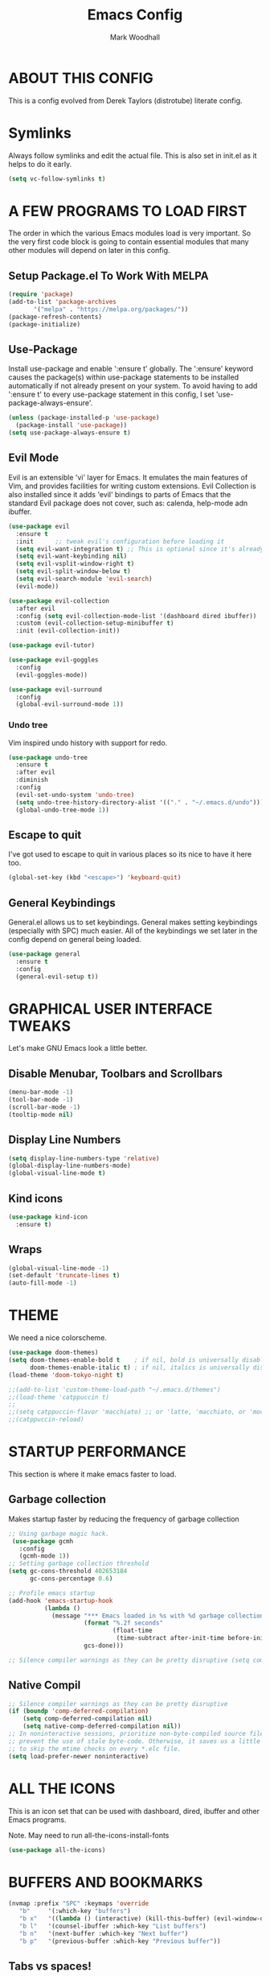 #+TITLE:  Emacs Config
#+AUTHOR: Mark Woodhall
#+PROPERTY: header-args

* ABOUT THIS CONFIG

This is a config evolved from Derek Taylors (distrotube) literate config.

* Symlinks

Always follow symlinks and edit the actual file. This is also set in init.el as it helps to do it early.

#+begin_src emacs-lisp
(setq vc-follow-symlinks t)
#+end_src

* A FEW PROGRAMS TO LOAD FIRST

The order in which the various Emacs modules load is very important.  So the very first code block is going to contain essential modules that many other modules will depend on later in this config.

** Setup Package.el To Work With MELPA

#+begin_src emacs-lisp
(require 'package)
(add-to-list 'package-archives
       '("melpa" . "https://melpa.org/packages/"))
(package-refresh-contents)
(package-initialize)
#+end_src

** Use-Package

Install use-package and enable ':ensure t' globally.  The ':ensure' keyword causes the package(s) within use-package statements to be installed automatically if not already present on your system.  To avoid having to add ':ensure t' to every use-package statement in this config, I set 'use-package-always-ensure'.

#+begin_src emacs-lisp
(unless (package-installed-p 'use-package)
  (package-install 'use-package))
(setq use-package-always-ensure t)
#+end_src

** Evil Mode

Evil is an extensible 'vi' layer for Emacs. It emulates the main features of Vim, and provides facilities for writing custom extensions.  Evil Collection is also installed since it adds 'evil' bindings to parts of Emacs that the standard Evil package does not cover, such as: calenda, help-mode adn ibuffer.

#+begin_src emacs-lisp
(use-package evil
  :ensure t
  :init      ;; tweak evil's configuration before loading it
  (setq evil-want-integration t) ;; This is optional since it's already set to t by default.
  (setq evil-want-keybinding nil)
  (setq evil-vsplit-window-right t)
  (setq evil-split-window-below t)
  (setq evil-search-module 'evil-search)
  (evil-mode))

(use-package evil-collection
  :after evil
  :config (setq evil-collection-mode-list '(dashboard dired ibuffer))
  :custom (evil-collection-setup-minibuffer t)
  :init (evil-collection-init))

(use-package evil-tutor)

(use-package evil-goggles
  :config
  (evil-goggles-mode))

(use-package evil-surround
  :config
  (global-evil-surround-mode 1))

#+end_src

*** Undo tree

Vim inspired undo history with support for redo.

#+begin_src emacs-lisp
(use-package undo-tree
  :ensure t
  :after evil
  :diminish
  :config
  (evil-set-undo-system 'undo-tree)
  (setq undo-tree-history-directory-alist '(("." . "~/.emacs.d/undo")))
  (global-undo-tree-mode 1))
#+end_src

** Escape to quit

I've got used to escape to quit in various places so its nice to have it here too.

#+begin_src emacs-lisp
(global-set-key (kbd "<escape>") 'keyboard-quit)
#+end_src

** General Keybindings

General.el allows us to set keybindings.  General makes setting keybindings (especially with SPC) much easier.  All of the keybindings we set later in the config depend on general being loaded.

#+begin_src emacs-lisp
(use-package general
  :ensure t
  :config
  (general-evil-setup t))
#+end_src

* GRAPHICAL USER INTERFACE TWEAKS

Let's make GNU Emacs look a little better.

** Disable Menubar, Toolbars and Scrollbars

#+begin_src emacs-lisp
(menu-bar-mode -1)
(tool-bar-mode -1)
(scroll-bar-mode -1)
(tooltip-mode nil)
#+end_src

** Display Line Numbers

#+begin_src emacs-lisp
(setq display-line-numbers-type 'relative)
(global-display-line-numbers-mode)
(global-visual-line-mode t)
#+end_src

** Kind icons

#+begin_src emacs-lisp
(use-package kind-icon
  :ensure t)
#+end_src

** Wraps

#+begin_src emacs-lisp
(global-visual-line-mode -1)
(set-default 'truncate-lines t)
(auto-fill-mode -1)
#+end_src

* THEME

We need a nice colorscheme.

#+begin_src emacs-lisp
(use-package doom-themes)
(setq doom-themes-enable-bold t    ; if nil, bold is universally disabled
      doom-themes-enable-italic t) ; if nil, italics is universally disabled
(load-theme 'doom-tokyo-night t)

;;(add-to-list 'custom-theme-load-path "~/.emacs.d/themes")
;;(load-theme 'catppuccin t)
;;
;;(setq catppuccin-flavor 'macchiato) ;; or 'latte, 'macchiato, or 'mocha
;;(catppuccin-reload)
#+end_src

* STARTUP PERFORMANCE

  This section is where it make emacs faster to load.

** Garbage collection

Makes startup faster by reducing the frequency of garbage collection

#+begin_src emacs-lisp
;; Using garbage magic hack.
 (use-package gcmh
   :config
   (gcmh-mode 1))
;; Setting garbage collection threshold
(setq gc-cons-threshold 402653184
      gc-cons-percentage 0.6)

;; Profile emacs startup
(add-hook 'emacs-startup-hook
          (lambda ()
            (message "*** Emacs loaded in %s with %d garbage collections."
                     (format "%.2f seconds"
                             (float-time
                              (time-subtract after-init-time before-init-time)))
                     gcs-done)))

;; Silence compiler warnings as they can be pretty disruptive (setq comp-async-report-warnings-errors nil)
#+end_src

** Native Compil

#+begin_src emacs-lisp
;; Silence compiler warnings as they can be pretty disruptive
(if (boundp 'comp-deferred-compilation)
    (setq comp-deferred-compilation nil)
    (setq native-comp-deferred-compilation nil))
;; In noninteractive sessions, prioritize non-byte-compiled source files to
;; prevent the use of stale byte-code. Otherwise, it saves us a little IO time
;; to skip the mtime checks on every *.elc file.
(setq load-prefer-newer noninteractive)
#+end_src

* ALL THE ICONS

This is an icon set that can be used with dashboard, dired, ibuffer and other Emacs programs.

Note. May need to run all-the-icons-install-fonts

#+begin_src emacs-lisp
(use-package all-the-icons)
#+end_src

* BUFFERS AND BOOKMARKS

#+begin_src emacs-lisp
 (nvmap :prefix "SPC" :keymaps 'override
    "b"     '(:which-key "buffers")
    "b x"   '((lambda () (interactive) (kill-this-buffer) (evil-window-delete)) :which-key "Kill buffer")
    "b l"   '(counsel-ibuffer :which-key "List buffers")
    "b n"   '(next-buffer :which-key "Next buffer")
    "b p"   '(previous-buffer :which-key "Previous buffer"))
#+end_src

** Tabs vs spaces!

Indent with spaces and setup trailing whitespace removal with ws-butler.

#+begin_src emacs-lisp
(setq-default indent-tabs-mode nil)
(use-package ws-butler)
(add-hook 'prog-mode-hook #'ws-butler-mode)
#+end_src

* Terminal

#+begin_src emacs-lisp
(use-package exec-path-from-shell)
(when (memq window-system '(mac ns x))
  (exec-path-from-shell-initialize))
#+end_src

** Bindings

#+begin_src emacs-lisp
(nvmap :prefix "SPC" :keymaps 'override
    "t"     '(:which-key "terminal")
    "t n"   '((lambda () (interactive) (projectile-run-vterm)) :which-key "New Terminal")
    "t f"   '((lambda () (interactive) (projectile-run-vterm)) :which-key "New Terminal")
    "t s"   '((lambda () (interactive) (projectile-run-shell)) :which-key "New Shell"))
#+end_src

* DASHBOARD

Emacs Dashboard is an extensible startup screen showing you recent files, bookmarks, agenda items and an Emacs banner.

** Configuring Dashboard

#+begin_src emacs-lisp
(use-package dashboard
  :init      ;; tweak dashboard config before loading it
  (setq dashboard-set-heading-icons t)
  (setq dashboard-set-file-icons t)
  (setq dashboard-icon-type 'all-the-icons)
  (setq dashboard-banner-logo-title "Emacs Is More Than A Text Editor!")
  (setq dashboard-startup-banner "~/.emacs.d/emacs-dash.png")  ;; use custom image as banner
  (setq dashboard-center-content t) ;; set to 't' for centered content
  (setq dashboard-items '((recents . 9)
                          (projects . 5)))
  :config
  (dashboard-setup-startup-hook))
#+end_src

** Dashboard in Emacsclient

This setting ensures that emacsclient always opens on *dashboard* rather than *scratch*.

#+begin_src emacs-lisp
(setq initial-buffer-choice (lambda () (get-buffer "*dashboard*")))
#+end_src

* DELETE SELECTION MODE

By default in Emacs, we don't have ability to select text, and then start typing and our new text replaces the selection.  Let's fix that!

#+begin_src emacs-lisp
(delete-selection-mode t)
#+end_src

* EVALUATE ELISP EXPRESSIONS

I choose to use the format 'SPC e' plus 'key' for these (I also use 'SPC e' for 'eww' keybindings).

#+begin_src emacs-lisp
(nvmap :keymaps '(emacs-lisp-mode-map org-mode-map) :prefix "SPC"
  "m"   '(:which-key "major")
  "m e" '(:which-key "evaluation")
  "m e b" '(eval-buffer :which-key "Eval buffer")
  "m e e" '(eval-defun-at-point :which-key "Eval root expressions")
  "m e E" '(eval-sexp-at-point :which-key "Eval expressions"))
#+end_src

* FILES

** File-related Keybindings

#+begin_src emacs-lisp
(nvmap :states '(normal visual) :keymaps 'override :prefix "SPC"
       "f"     '(:which-key "files")
       "f f"   '(counsel-find-file :which-key "Find file")
       "f g"   '(counsel-rg :which-key "Grep files")
       "f r"   '(counsel-recentf :which-key "Recent files")
       "f s"   '(save-buffer :which-key "Save file")
       "f u"   '(sudo-edit-find-file :which-key "Sudo find file")
       "f C"   '(copy-file :which-key "Copy file")
       "f D"   '(delete-file :which-key "Delete file")
       "f R"   '(rename-file :which-key "Rename file")
       "f S"   '(write-file :which-key "Save file as...")
       "f U"   '(sudo-edit :which-key "Sudo edit file"))
#+end_src

** Installing Some Useful File-related Modules

#+begin_src emacs-lisp
(use-package sudo-edit) ;; Utilities for opening files with sudo
#+end_src

* FONTS

Defining our fonts.

** Setting The Font Face

#+begin_src emacs-lisp
(set-face-attribute 'default nil
  :font "JetBrains Mono"
  :height 110
  :weight 'medium)
(set-face-attribute 'variable-pitch nil
  :font "JetBrains Mono"
  :height 110
  :weight 'medium)
(set-face-attribute 'fixed-pitch nil
  :font "JetBrains Mono"
  :height 110
  :weight 'medium)
;; Makes commented text and keywords italics.
;; This is working in emacsclient but not emacs.
;; Your font must have an italic face available.
(set-face-attribute 'font-lock-comment-face nil
  :slant 'italic)
(set-face-attribute 'font-lock-keyword-face nil
  :slant 'italic)

;; Uncomment the following line if line spacing needs adjusting.
(setq-default line-spacing 0.12)

;; Needed if using emacsclient. Otherwise, your fonts will be smaller than expected.
(add-to-list 'default-frame-alist '(font . "JetBrains Mono"))
;; changes certain keywords to symbols, such as lamda!
(setq global-prettify-symbols-mode t)
#+end_src

* GENERAL KEYBINDINGS

General.el allows us to set keybindings.  As a longtime Doom Emacs user, I have grown accustomed to using SPC as the prefix key.  It certainly is easier on the hands than constantly using CTRL for a prefix.

#+begin_src emacs-lisp
(nvmap :keymaps 'override :prefix "SPC"
       "SPC"   '(counsel-M-x :which-key "All commands (M-x)")
       "h"     '(:which-key "help")
       "h r"   '(:which-key "reload")
       "h r e" '((lambda () (interactive) (load-file "~/.emacs.d/init.el")) :which-key "Reload emacs config"))
#+end_src

* Mode line

#+begin_src emacs-lisp
(use-package doom-modeline)
(doom-modeline-mode 1)
#+end_src

* Counsel

#+begin_src emacs-lisp
(use-package counsel)
(use-package smex)

(use-package ivy
  :defer 0.1
  :diminish
  :bind
  (("C-s" . swiper)
   :map evil-insert-state-map
   ("C-k" . ivy-previous-line)
   :map ivy-minibuffer-map
   ("TAB" . ivy-alt-done)
   ("C-l" . ivy-alt-done)
   ("C-j" . ivy-next-line)
   ("C-k" . ivy-previous-line)
   :map ivy-switch-buffer-map
   ("C-k" . ivy-previous-line)
   ("C-j" . ivy-next-line)
   ("C-l" . ivy-done)
   ("C-d" . ivy-switch-buffer-kill)
   :map ivy-reverse-i-search-map
   ("C-k" . ivy-previous-line)
   ("C-j" . ivy-next-line)
   ("C-d" . ivy-reverse-i-search-kill))
  :custom
  (setq ivy-count-format "(%d/%d) ")
  (setq ivy-use-virtual-buffers t)
  (setq enable-recursive-minibuffers t)
  (add-to-list 'ivy-sort-functions-alist
               '(counsel-recentf . file-newer-than-file-p))
  :config
  (ivy-mode))
(use-package ivy-rich
  :after ivy
  :custom
  (ivy-virtual-abbreviate 'full
			  ivy-rich-switch-buffer-align-virtual-buffer t
			  ivy-rich-path-style 'abbrev)
  :config
  (ivy-set-display-transformer 'ivy-switch-buffer
                               'ivy-rich-switch-buffer-transformer)
  (ivy-rich-mode 1)) ;; this gets us descriptions in M-x.

(use-package ivy-xref
  :ensure t
  :init
  ;; xref initialization is different in Emacs 27 - there are two different
  ;; variables which can be set rather than just one
  (when (>= emacs-major-version 27)
    (setq xref-show-definitions-function #'ivy-xref-show-defs))
  ;; Necessary in Emacs <27. In Emacs 27 it will affect all xref-based
  ;; commands other than xref-find-definitions (e.g. project-find-regexp)
  ;; as well
  (setq xref-show-xrefs-function #'ivy-xref-show-xrefs))

#+end_src

* LANGUAGE SUPPORT

Adding packages for programming langauges, so we can have nice things like syntax highlighting.

#+begin_src emacs-lisp
(use-package clojure-mode)
(use-package lua-mode)
(use-package markdown-mode)
(use-package kotlin-mode)
(use-package fennel-mode)
(use-package terraform-mode)
#+end_src

** Language tools and config

Settings and packages for specific langauges

*** All

#+begin_src emacs-lisp
(use-package highlight-indent-guides
  :ensure t
  :diminish t
  :config
  (setq highlight-indent-guides-method 'column)
  :init
  (add-hook 'prog-mode-hook 'highlight-indent-guides-mode))

(use-package rainbow-delimiters
  :ensure t
  :diminish t
  :init
  (add-hook 'prog-mode-hook 'rainbow-delimiters-mode))
#+end_src

**** Compiler settings

#+begin_src emacs-lisp
(use-package ansi-color
  :hook (compilation-filter . ansi-color-compilation-filter))

(setq compilation-scroll-output t)
#+end_src

*** Kotlin

**** Bindings 

#+begin_src emacs-lisp
(nvmap :keymaps 'kotlin-mode-map :prefix "SPC"
  "m" '(:which-key "kotlin")
  "m i" '(:which-key "idea")
  "m i i" '(mw/idea-inspect-changes :which-key "Inspect changed code")
  "m i I" '(mw/idea-inspect-all :which-key "Inspect all code")
  "m m" '(:which-key "mvn")
  "m m c" '(mw/mvn-compile :which-key "Compile")
  "m m C" '(mw/mvn-compile-all :which-key "Compile all, including tests")
  "m m t" '(mw/mvn-test :which-key "Run tests")
  "m m T" '(mw/mvn-integration-test :which-key "Run integration tests")
  "m m s" '(mw/mvn-spring-boot-run :which-key "Run spring boot"))
#+end_src

*** NPM

Add an option to run an npm target as compilation and setup a shortcut to a tailwind watch target.

#+begin_src emacs-lisp
(defun mw/npm-run-target (target options)
  "Run npm run TARGET with OPTIONS."
  (interactive)
  (compile
   (mw/build-command " npm run " target options t t)))

(defun mw/npm-run-watch-tailwind ()
  "Run the mvn targets clean and compile."
  (interactive)
  (mw/npm-run-target "tailwindw" ""))
#+end_src


*** MVN

Helper functions to run mvn compile and test.

#+begin_src emacs-lisp
(use-package feature-mode)

(defun mw/read-env-file (filename replace-double-quotes)
  "Return the contents of FILENAME."
  (if (file-exists-p filename)
      (let* ((data (with-temp-buffer
                     (insert-file-contents filename)
                     (buffer-string)))
             (no-comments (replace-regexp-in-string "#.*\n" "" data nil 'literal))
             (no-exp (replace-regexp-in-string (regexp-quote "EXPORT ") "" no-comments nil 'literal))
             (no-new-lines (replace-regexp-in-string (regexp-quote "\n") " " no-exp nil 'literal))
             (no-double-quotes (if replace-double-quotes
                                  (replace-regexp-in-string (regexp-quote "\"") "" no-new-lines nil 'literal)
                                  no-new-lines)))
        no-double-quotes)
    ""))

(defun mw/build-command (cmd target options change-dir read-env)
  (let ((env (if read-env (mw/read-env-file (concat (projectile-project-root) "/.env") nil) ""))
        (cd (if change-dir (concat "cd " (projectile-project-root) "\n")))
        (command (if cmd (concat cmd " ") ""))
        (opts (if options (concat " " options) "")))
    (concat cd
            env
            command target opts)))

(defun mw/mvn-exec-target (target options)
  "Run the mvn TARGET with OPTIONS."
  (interactive)
  (compile
   (mw/build-command " mvn -Dstyle.color=always" target options t t)))

(defun mw/mvn-compile ()
  "Run the mvn targets clean and compile."
  (interactive)
  (mw/mvn-exec-target "clean compile" ""))

(defun mw/mvn-compile-all ()
  "Run the mvn targets clean, compile, and test-compile."
  (interactive)
  (mw/mvn-exec-target "clean compile test-compile" ""))

(defun mw/mvn-test ()
  "Run the mvn targets clean and test."
  (interactive)
  (mw/mvn-exec-target "clean test" ""))

(defun mw/mvn-integration-test ()
  "Run the mvn targets clean and integration-test."
  (interactive)
  (mw/mvn-exec-target "clean integration-test" ""))

(defun mw/mvn-spring-boot-run ()
  "Run the mvn targets clean and spring-boot:run."
  (interactive)
  (mw/mvn-exec-target "clean spring-boot:run" ""))
#+end_src

*** IDEA inspections

Functions to enable a compiler that calls idea code inspections

#+begin_src emacs-lisp
(defun mw/idea-exec-target (target options)
  "Run the idea TARGET with OPTIONS."
  (interactive)
  (compile
   (mw/build-command "PATH=\"/usr/lib/jvm/java-20-openjdk/bin/:$PATH\" idea.sh" target options t t)))

(defun mw/idea-inspect (options)
  "Run the idea inspect target."
  (interactive)
  (let ((project (projectile-project-root)))
    (mw/idea-exec-target
     "inspect"
     (concat project " " project ".idea/inspectionProfiles/Project_Default.xml ./inspection.txt -v0 -d " project "src "
             options
             " && cat ./inspection.txt"))))

(defun mw/idea-inspect-all ()
  (interactive)
  (mw/idea-inspect "-format plain"))

(defun mw/idea-inspect-changes ()
  (interactive)
  (mw/idea-inspect "-format plain -changes"))
#+end_src

*** Cucumber

Helper functions to run cucumber via mvn.

#+begin_src emacs-lisp
(use-package feature-mode)
(defun mw/cucumber-options (feature line glue)
  (let ((line-t (if line (concat ":" line) ""))
        (glue-str (if glue
                      (concat " -Dcucumber.glue=\"" glue "\"")
                    "")))
    (concat
     "-Dcucumber.features=\""
     feature
     line-t"\""
     glue-str)))

(defun mw/mvn-test-cucumber-target (feature line glue)
  "Run the mvn targets clean and test with cucumber options FEATURE LINE GLUE.
This specifies cucumber options for testing just the feature in file."
  (interactive)
  (let* ((cucumber-options (mw/cucumber-options feature line glue))
         (target "clean test-compile test"))
    (mw/mvn-exec-target target cucumber-options)))

(defun mw/mvn-test-cucumber-this-feature (glue)
  "Run the mvn targets clean and test for this feature with GLUE.
This specifies cucumber options for testing just the feature in file."
  (interactive)
  (mw/mvn-test-cucumber-target
   (buffer-file-name)
   nil
   glue))

(defun mw/mvn-test-cucumber-this-scenario (glue)
  "Run the mvn targets clean and test for this scenario.
This specifies cucumber options for testing just the scenario under cursor."
  (interactive)
  (mw/mvn-test-cucumber-target
   (buffer-file-name)
   (number-to-string
    (line-number-at-pos))
   glue))

(defun crossref/cucumber-current-manifold-glue-path ()
  (let* ((dir (file-name-directory (buffer-file-name)))
         (dir-parts (split-string dir "/"))
         (dir-parts-length (length dir-parts))
         (feature (elt dir-parts (- dir-parts-length 2)))
         (glue (concat "org.crossref.manifold.common,org.crossref.manifold." feature)))
    glue))

(defun crossref/mvn-test-cucumber-this-scenario ()
  "Run the crossref mvn targets clean and test for this scenario.
This specifies cucumber options for testing just the scenario under cursor."
  (interactive)
  (let* ((glue (crossref/cucumber-current-manifold-glue-path)))
    (mw/mvn-test-cucumber-this-scenario glue)))

(defun crossref/mvn-test-cucumber-this-feature ()
  "Run the crossref mvn targets clean and test for this feature.
This specifies cucumber options for testing just the feature in file."
  (interactive)
  (let* ((glue (crossref/cucumber-current-manifold-glue-path)))
    (mw/mvn-test-cucumber-this-feature glue)))

(nvmap :keymaps 'feature-mode-map :prefix "SPC"
  "m" '(:which-key "Cucumber")
  "m r" '(:which-key "Run")
  "m r a" '(mw/mvn-integration-test :which-key "Run all")
  "m r s" '((lambda () (interactive)
                         (let ((proj (projectile-project-root)))
                         (if (string-match "/manifold" proj)
                             (crossref/mvn-test-cucumber-this-scenario)
                             (mw/mvn-test-cucumber-this-scenario)))) :which-key "Run scenario")
  "m r f" '((lambda () (interactive)
                         (let ((proj (projectile-project-root)))
                         (if (string-match "/manifold" proj)
                             (crossref/mvn-test-cucumber-this-feature)
                             (mw/mvn-test-cucumber-this-feature)))) :which-key "Run feature"))
#+end_src


*** Docker

#+begin_src emacs-lisp
(use-package yaml)
(use-package docker)
(use-package dockerfile-mode)

#+end_src

*** SQL

#+begin_src emacs-lisp
(nvmap :keymaps 'sql-mode-map :prefix "SPC"
       "m p" '(:which-key "Connections")
       "m p c" '(sql-postgres :which-key "Connect to postgres")
       "m e r" '(sql-send-region :which-key "Eval sql region")
       "m e e" '(sql-send-paragraph :which-key "Eval sql paragraph"))
#+end_src

**** Connections

#+begin_src emacs-lisp
(setq sql-connection-alist
      '((local (sql-product 'postgres)
               (sql-port 5432)
               (sql-server "localhost"))
        (local5433 (sql-product 'postgres)
                   (sql-port 5433)
                   (sql-server "localhost"))))

(defun psql-connect (product connection)
  (setq sql-product 'postgres)
  (sql-connect connection))

(defun psql-local ()
  (interactive)
  (psql-connect 'postgres 'local))

(defun psql-local5433 ()
  (interactive)
  (psql-connect 'postgres 'local5433))

#+end_src

*** Lisp

#+begin_src emacs-lisp
(use-package smartparens
  :ensure t
  :diminish t
  :init
  (add-hook 'org-mode-hook #'smartparens-mode)
  (add-hook 'clojure-mode-hook #'smartparens-mode)
  (add-hook 'kotlin-mode-hook #'smartparens-mode)
  (add-hook 'fennel-mode-hook #'smartparens-mode)
  (add-hook 'cider-repl-mode-hook #'smartparens-mode)
  (add-hook 'emacs-lisp-mode-hook #'smartparens-mode))

(defmacro def-pairs (pairs)
  "Define functions for pairing. PAIRS is an alist of (NAME . STRING)
conses, where NAME is the function name that will be created and
STRING is a single-character string that marks the opening character.

  (def-pairs ((paren . \"(\")
              (bracket . \"[\"))

defines the functions WRAP-WITH-PAREN and WRAP-WITH-BRACKET,
respectively."
  `(progn
     ,@(cl-loop for (key . val) in pairs
             collect
             `(defun ,(read (concat
                             "wrap-with-"
                             (prin1-to-string key)
                             "s"))
                  (&optional arg)
                (interactive "p")
                (sp-wrap-with-pair ,val)))))

(def-pairs ((paren . "(")
            (bracket . "[")
            (brace . "{")
            (single-quote . "'")
            (double-quote . "\"")
            (back-quote . "`")))

(nvmap :keymaps 'smartparens-mode-map :prefix "SPC"
  "s"   '(:which-key "smartparens")
  "s s"   '(:which-key "slurp")
  "s s b" '(sp-backward-slurp-sexp :which-key "Backward slurp sexp")
  "s s f" '(sp-forward-slurp-sexp :which-key "Forward slurp sexp")

  "s b"   '(:which-key "barf")
  "s b b" '(sp-backward-barf-sexp :which-key "Backward barf sexp")
  "s b f" '(sp-forward-barf-sexp :which-key "Forward barf sexp")

  "s u"   '(:which-key "unwrap")
  "s u b" '(sp-backward-unwrap-sexp :which-key "Unwrap expression")
  "s u r" '(sp-raise-sexp :which-key "Raise expression")

  "s w"   '(:which-key "wrap")
  "s w ("  '(wrap-with-parens :which-key "Wrap with parens")
  "s w )"  '(wrap-with-parens :which-key "Wrap with parens")
  "s w ["  '(wrap-with-brackets :which-key "Wrap with brackets")
  "s w ]"  '(wrap-with-brackets :which-key "Wrap with brackets")
  "s w {"  '(wrap-with-braces :which-key "Wrap with braces")
  "s w }"  '(wrap-with-braces :which-key "Wrap with braces")
  "s w \""  '(wrap-with-double-quotes :which-key "Wrap with double quotes")
  "s w '"  '(wrap-with-single-quotes :which-key "Wrap with single quotes")
  "s w _"  '(wrap-with-underscores :which-key "Wrap with underscores")
  "s w `"  '(wrap-with-back-quotes :which-key "Wrap with backticks"))
#+end_src

*** Clojure

#+begin_src emacs-lisp
(use-package cider)

(defun mw/nrepl-reset ()
  (interactive)
  (cider-interactive-eval
   "(dev/reset)"))

(defun mw/nrepl-dev ()
  (interactive)
  (cider-interactive-eval
   "(user/dev)"))

(defun mw/nrepl-go ()
  (interactive)
  (cider-interactive-eval
   "(dev/go)"))

(defun mw/nrepl-init-db ()
  (interactive)
  (cider-interactive-eval
   "(use 'db) (db/init-schema)"))

(defun mw/nrepl-migrate-db ()
  (interactive)
  (cider-interactive-eval
   "(use 'db) (db/migrate-schema)"))

(nvmap :keymaps 'clojure-mode-map :prefix "SPC"
  "m"   '(:which-key "major")
  "m e" '(:which-key "evaluation")
  "m r" '(:which-key "reloaded")

  "m r g" '(mw/nrepl-go :which-key "Go")
  "m r d" '(mw/nrepl-dev :which-key "Dev")
  "m r r" '(mw/nrepl-reset :which-key "Reset")
  "m r m" '(mw/nrepl-migrate-db :which-key "Migrate DB")
  "m r i" '(mw/nrepl-init-db :which-key "Init DB")

  "m e b" '(cider-eval-buffer :which-key "Cider eval buffer")
  "m e e" '(cider-eval-defun-at-point :which-key "Cider eval root expressions")
  "m e E" '(cider-eval-last-sexp :which-key "Cider eval expressions")

  "m t" '(:which-key "test")
  "m t p" '(cider-test-run-project-tests :which-key "Cider run project tests")
  "m t n" '(cider-test-run-ns-tests :which-key "Cider run ns tests")

  "m s" '(:which-key "sesman")
  "m s I" '(cider-jack-in-cljs :which-key "Cider jack in cljs")
  "m s i" '(cider-jack-in :which-key "Cider jack in"))
#+end_src


*** Fennel

#+begin_src emacs-lisp
(nvmap :keymaps 'fennel-mode-map :prefix "SPC"
  "m"   '(:which-key "major")
  "m e" '(:which-key "evaluation")

  "m e b" '(fennel-reload :which-key "Cider eval buffer")
  "m e e" '(fennel-eval-toplevel-form :which-key "Cider eval root expressions")
  "m e E" '(fennel-eval-last-sexp :which-key "Cider eval expressions")

  "m s" '(:which-key "sesman")
  "m s i" '(fennel-repl :which-key "Fennel REPL"))
#+end_src

* LSP

#+begin_src emacs-lisp
(use-package lsp-ui)
(use-package lsp-mode
  :config
 (setq lsp-semantic-tokens-enable t))
(use-package lsp-treemacs)
(use-package lsp-ivy)

(add-hook 'sql-mode-hook 'lsp)
(setq lsp-sqls-workspace-config-path nil)
(setq lsp-sqls-connections
    '(((driver . "postgresql") (dataSourceName . "host=127.0.0.1 port=5432 user=bags password=bags dbname=bags sslmode=disable"))
     ((driver . "postgresql") (dataSourceName . "host=127.0.0.1 port=5432 user=pelly password=pelly dbname=pelly sslmode=disable"))
     ((driver . "postgresql") (dataSourceName . "host=127.0.0.1 port=5432 user=abv password=abv dbname=abv sslmode=disable"))
))

(add-hook 'clojure-mode-hook 'lsp)
(add-hook 'clojurescript-mode-hook 'lsp)
(add-hook 'clojurec-mode-hook 'lsp)
(add-hook 'kotlin-mode-hook 'lsp)
(add-hook 'fennel-mode-hook 'lsp)
(setq lsp-enable-indentation nil)
(setq read-process-output-max (* 1024 1024))

(add-to-list 'lsp-language-id-configuration '(fennel-mode . "fennel"))

(lsp-register-client (make-lsp-client
                      :new-connection (lsp-stdio-connection "fennel-ls")
                      :activation-fn (lsp-activate-on "fennel")
                      :server-id 'fennel-ls))

#+end_src

** Bindings

#+begin_src emacs-lisp
(nvmap :prefix ""
  "K" '(lsp-ui-doc-glance :which-key "Lsp Documentation"))

(nvmap :prefix "SPC"
  "l"   '(:which-key "lsp")
  "l g" '(:which-key "goto")
  "l g d" '(lsp-find-definition :which-key "Find definition")
  "l d" '(:which-key "diag")
  "l d r" '(lsp-find-references :which-key "Find references")
  "l d a" '(lsp-execute-code-action :which-key "LSP code actions")
  "l d D" '(lsp-treemacs-errors-list :which-key "Diagnotics"))
#+end_src

* Syntax Checking

#+begin_src emacs-lisp
(use-package flycheck
  :init (global-flycheck-mode))

(use-package flycheck-kotlin
  :config (add-to-list 'flycheck-checkers 'kotlin-ktlint))
#+end_src

* Completion

#+begin_src emacs-lisp
(use-package company)
(global-company-mode)

(use-package yasnippet)
(yas-global-mode 1)
#+end_src

* MAGIT

A git client for Emacs.  Often cited as a killer feature for Emacs.

#+begin_src emacs-lisp
(use-package magit)
 #+end_src

** Bindings

#+begin_src emacs-lisp
(nvmap :prefix "SPC" :keymaps 'override
  "g"   '(:which-key "git")
  "g g" '(counsel-git-grep :which-key "Grep git files")
  "g f" '(magit-find-file :which-key "Git files")
  "g F" '(magit-pull :which-key "Magit pull -rebase")
  "g P" '(magit-push :which-key "Magit push")
  "g s" '(magit-status :which-key "Magit status"))
#+end_src

** Git Gutters

#+begin_src emacs-lisp
(use-package git-gutter)
(global-git-gutter-mode +1)

#+end_src

* ORG MODE

Org Mode is =THE= killer feature within Emacs.  But it does need some tweaking.

** Defining A Few Things

#+begin_src emacs-lisp
(add-hook 'org-mode-hook 'org-indent-mode)
(setq org-directory "~/Org/"
      org-agenda-files '("~/Org/agenda.org")
      org-default-notes-file (expand-file-name "notes.org" org-directory)
      org-ellipsis " ▼ "
      org-log-done 'time
      org-journal-dir "~/Org/journal/"
      org-journal-date-format "%B %d, %Y (%A) "
      org-journal-file-format "%Y-%m-%d.org"
      org-hide-emphasis-markers t)
(setq org-src-preserve-indentation t
      org-src-tab-acts-natively t
      org-edit-src-content-indentation 0)
#+end_src

** Enabling Org Bullets

Org-bullets gives us attractive bullets rather than asterisks.

#+begin_src emacs-lisp
(use-package org-bullets)
(add-hook 'org-mode-hook (lambda () (org-bullets-mode 1)))
#+end_src

** Org Link Abbreviations

This allows for the use of abbreviations that will get expanded out into a lengthy URL.

#+begin_src emacs-lisp
;; An example of how this works.
;; [[arch-wiki:Name_of_Page][Description]]
(setq org-link-abbrev-alist    ; This overwrites the default Doom org-link-abbrev-list
        '(("google" . "http://www.google.com/search?q=")
          ("arch-wiki" . "https://wiki.archlinux.org/index.php/")
          ("ddg" . "https://duckduckgo.com/?q=")
          ("wiki" . "https://en.wikipedia.org/wiki/")))
#+end_src

** Org Todo Keywords

This lets us create the various TODO tags that we can use in Org.

#+begin_src emacs-lisp
  (setq org-todo-keywords        ; This overwrites the default Doom org-todo-keywords
          '((sequence
             "TODO(t)"           ; A task that is ready to be tackled
             "BLOG(b)"           ; Blog writing assignments
             "GYM(g)"            ; Things to accomplish at the gym
             "PROJ(p)"           ; A project that contains other tasks
             "VIDEO(v)"          ; Video assignments
             "WAIT(w)"           ; Something is holding up this task
             "|"                 ; The pipe necessary to separate "active" states and "inactive" states
             "DONE(d)"           ; Task has been completed
             "CANCELLED(c)" )))  ; Task has been cancelled
#+end_src

** Source Code Block Tag Expansion

Org-tempo is a package that allows for '<s' followed by TAB to expand to a begin_src tag.  Other expansions available include:

| Typing the below + TAB | Expands to ...                          |
|------------------------+-----------------------------------------|
| <a                     | '#+BEGIN_EXPORT ascii' … '#+END_EXPORT  |
| <c                     | '#+BEGIN_CENTER' … '#+END_CENTER'       |
| <C                     | '#+BEGIN_COMMENT' … '#+END_COMMENT'     |
| <e                     | '#+BEGIN_EXAMPLE' … '#+END_EXAMPLE'     |
| <E                     | '#+BEGIN_EXPORT' … '#+END_EXPORT'       |
| <h                     | '#+BEGIN_EXPORT html' … '#+END_EXPORT'  |
| <l                     | '#+BEGIN_EXPORT latex' … '#+END_EXPORT' |
| <q                     | '#+BEGIN_QUOTE' … '#+END_QUOTE'         |
| <s                     | '#+BEGIN_SRC' … '#+END_SRC'             |
| <v                     | '#+BEGIN_VERSE' … '#+END_VERSE'         |

#+begin_src emacs-lisp
(use-package org-tempo
  :ensure nil) ;; tell use-package not to try to install org-tempo since it's already there.
#+end_src

** Source Code Block Syntax Highlighting

We want the same syntax highlighting in source blocks as in the native language files.

#+begin_src emacs-lisp
(setq org-src-fontify-natively t
    org-src-tab-acts-natively t
    org-confirm-babel-evaluate nil
    org-edit-src-content-indentation 0)
#+end_src

** Automatically Create Table of Contents

Toc-org helps you to have an up-to-date table of contents in org files without exporting (useful useful for README files on GitHub).  Use :TOC: to create the table.

#+begin_src emacs-lisp
  (use-package toc-org
    :commands toc-org-enable
    :init (add-hook 'org-mode-hook 'toc-org-enable))
#+end_src

** Make M-RET Not Add Blank Lines

#+begin_src emacs-lisp
(setq org-blank-before-new-entry (quote ((heading . nil)
                                         (plain-list-item . nil))))
#+end_src

** Org Export To Manpage Format

#+begin_src emacs-lisp
(use-package ox-man
  :ensure nil)
#+end_src

** Export to html/pdf/markdown

#+begin_src emacs-lisp
;; (defun org-mode-export-hook ()
;;    (add-hook 'after-save-hook 'org-html-export-to-html t t)
;;    (add-hook 'after-save-hook 'org-md-export-to-markdown t t))
;; (add-hook 'org-mode-hook #'org-mode-export-hook)
#+end_src

Syntax highlighting for org mode html exports.

Note. This changes theme while exporting to something that works better in light mode.

#+begin_src emacs-lisp
;; (defvar my-org-html-export-theme 'tsdh-light)
;; 
;; (defun my-with-theme (orig-fun &rest args)
;;   (load-theme my-org-html-export-theme)
;;   (unwind-protect
;;       (apply orig-fun args)
;;     (disable-theme my-org-html-export-theme)))
;; 
;; (with-eval-after-load "ox-html"
;;   (advice-add 'org-html-export-to-html :around 'my-with-theme))

(require 'htmlize)
(require 'ox-html)
#+end_src

** Code execution

#+begin_src emacs-lisp
(require 'ob-clojure)
(setq org-babel-clojure-backend 'babashka)
(with-eval-after-load 'org
(org-babel-do-load-languages
 'org-babel-load-languages
 '((sql . t)
   (clojure . t)
   (shell . t))))
#+end_src

* PROJECTILE

#+begin_src emacs-lisp
(use-package projectile
  :config
  (projectile-global-mode 1)
  :init
  (when (file-directory-p "~/src")
    (setq projectile-project-search-path '("~/src")))
  (setq projectile-switch-project-action #'projectile-dired))
#+end_src

** Bindings

#+begin_src emacs-lisp
(nvmap :keymaps 'override :prefix "SPC"
       "p"     '(:which-key "projects")
       "p f"   '(projectile-find-file :which-key "Find file"))
#+end_src

* SCROLLING

Emacs' default scrolling is annoying because of the sudden half-page jumps.  Also, I wanted to adjust the scrolling speed.

#+begin_src emacs-lisp
(setq scroll-conservatively 101) ;; value greater than 100 gets rid of half page jumping
(setq mouse-wheel-scroll-amount '(3 ((shift) . 3))) ;; how many lines at a time
(setq mouse-wheel-progressive-speed t) ;; accelerate scrolling
(setq mouse-wheel-follow-mouse 't) ;; scroll window under mouse
#+end_src

* SHELLS

** Vterm

Vterm is a terminal emulator within Emacs.  The 'shell-file-name' setting sets the shell to be used in M-x shell, M-x term, M-x ansi-term and M-x vterm.  By default, the shell is set to 'fish' but could change it to 'bash' or 'zsh' if you prefer.

#+begin_src emacs-lisp
  (use-package vterm)

  (setq-default explicit-shell-file-name "/bin/zsh")

  (setq shell-file-name "/bin/zsh"
	vterm-shell "/bin/zsh"
	vterm-max-scrollback 9000)

  (nvmap :keymaps '(override vterm-mode-map) :prefix "C-c"
	 "C-c"   '(vterm--self-insert :which-key "Literal Ctrl C")
	 "C-d"   '(vterm--self-insert :which-key "Literal Ctrl D"))

#+end_src

* SPLITS AND WINDOW CONTROLS

#+begin_src emacs-lisp
(winner-mode 1)

(add-to-list 'display-buffer-alist
     '("\*vterm\*"
       (display-buffer-in-side-window)
       (window-height . 0.33)
       (side . bottom)
       (slot . 0)))

(add-to-list 'display-buffer-alist
     '("\*compilation\*"
       (display-buffer-in-side-window)
       (window-height . 0.33)
       (side . bottom)
       (slot . 0)))

(add-to-list 'display-buffer-alist
     '("\*Compile-Log\*"
       (display-buffer-in-side-window)
       (window-height . 0.33)
       (side . bottom)
       (slot . 0)))

(add-to-list 'display-buffer-alist
     '("\*Flymake\*"
       (display-buffer-in-side-window)
       (window-height . 0.33)
       (side . bottom)
       (slot . 0)))

(add-to-list 'display-buffer-alist
     '("\*cider-repl\*"
       (display-buffer-in-side-window)
       (window-height . 0.33)
       (side . bottom)
       (slot . 0)))

(add-to-list 'display-buffer-alist
     '("\*Fennel REPLl\*"
       (display-buffer-in-side-window)
       (window-height . 0.33)
       (side . bottom)
       (slot . 0)))

(nvmap :keymaps 'override :prefix "SPC"
       "w"     '(:which-key "windows")
       "w c"   '(evil-window-delete :which-key "Close window")
       "w n"   '(evil-window-new :which-key "New window")
       "w S"   '(evil-window-split :which-key "Horizontal split window")
       "w s"   '(evil-window-vsplit :which-key "Vertical split window")
       ;; Window motions
       "w h"   '(evil-window-left :which-key "Window left")
       "w j"   '(evil-window-down :which-key "Window down")
       "w k"   '(evil-window-up :which-key "Window up")
       "w l"   '(evil-window-right :which-key "Window right")
       "w w"   '(evil-window-next :which-key "Goto next window"))
#+end_src

* WHICH KEY

Which-key is a minor mode for Emacs that displays the key bindings following your currently entered incomplete command (a prefix) in a popup.

=NOTE:= Which-key has an annoying bug that in some fonts and font sizes, the bottom row in which key gets covered up by the modeline.

#+begin_src emacs-lisp
(use-package which-key
  :init
  (setq which-key-side-window-location 'bottom
        which-key-sort-order #'which-key-key-order-alpha
        which-key-sort-uppercase-first nil
        which-key-add-column-padding 1
        which-key-max-display-columns nil
        which-key-min-display-lines 6
        which-key-side-window-slot -10
        which-key-side-window-max-height 0.25
        which-key-idle-delay 0.8
        which-key-max-description-length 25
        which-key-allow-imprecise-window-fit t
        which-key-separator " → " ))
(which-key-mode)
(which-key-setup-minibuffer)
#+end_src

* RUNTIME PERFORMANCE

Dial the GC threshold back down so that garbage collection happens more frequently but in less time.

#+begin_src emacs-lisp
;; Make gc pauses faster by decreasing the threshold.
(setq gc-cons-threshold (* 2 1000 1000))
#+end_src
